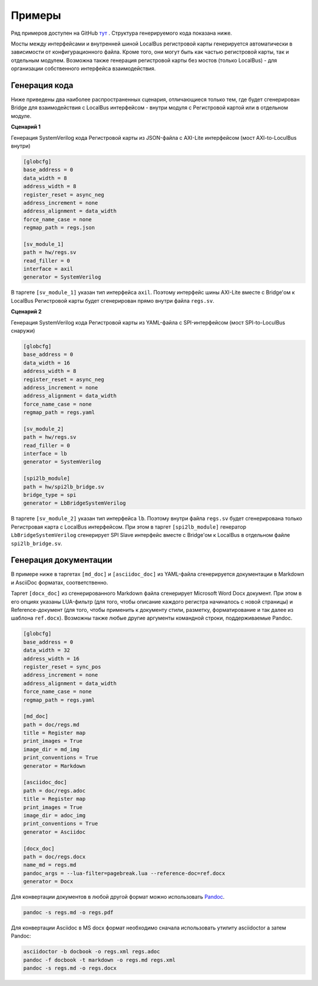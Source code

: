 .. _examples:

=======
Примеры
=======

Ряд примеров доступен на GitHub `тут <https://github.com/paulmsv/regmapGen/tree/master/examples>`_ .
Структура генерируемого кода показана ниже. 

.. image:: img/regmap_bridges.png
    :alt: regmapGen bridges
    :align: center

Мосты между интерфейсами и внутренней шиной LocalBus регистровой карты генерируется автоматически в зависимости от конфигурационного файла. Кроме того, они могут быть как частью регистровой карты, так и отдельным модулем. Возможна также генерация регистровой карты без мостов (только LocalBus) - для организации собственного интерфейса взаимодействия.

Генерация кода
--------------

Ниже приведены два наиболее распространенных сценария, отличающиеся только тем, где будет сгенерирован Bridge для взаимодействия с LocalBus интерфейсом - внутри модуля с Регистровой картой или в отдельном модуле.

**Сценарий 1**

Генерация SystemVerilog кода Регистровой карты из JSON-файла с AXI-Lite интерфейсом (мост AXI-to-LoculBus внутри)

.. code-block:: ini

    [globcfg]
    base_address = 0
    data_width = 8
    address_width = 8
    register_reset = async_neg
    address_increment = none
    address_alignment = data_width
    force_name_case = none
    regmap_path = regs.json

    [sv_module_1]
    path = hw/regs.sv
    read_filler = 0
    interface = axil
    generator = SystemVerilog

В таргете ``[sv_module_1]`` указан тип интерфейса ``axil``. Поэтому интерфейс шины AXI-Lite вместе с Bridge'ом к LocalBus Регистровой карты будет сгенерирован прямо внутри файла ``regs.sv``.

**Сценарий 2**

Генерация SystemVerilog кода Регистровой карты из YAML-файла с SPI-интерфейсом (мост SPI-to-LoculBus снаружи)

.. code-block:: ini

    [globcfg]
    base_address = 0
    data_width = 16
    address_width = 8
    register_reset = async_neg
    address_increment = none
    address_alignment = data_width
    force_name_case = none
    regmap_path = regs.yaml

    [sv_module_2]
    path = hw/regs.sv
    read_filler = 0
    interface = lb
    generator = SystemVerilog

    [spi2lb_module]
    path = hw/spi2lb_bridge.sv
    bridge_type = spi
    generator = LbBridgeSystemVerilog

В таргете ``[sv_module_2]`` указан тип интерфейса ``lb``. Поэтому внутри файла ``regs.sv`` будет сгенерирована только Регистровая карта с LocalBus интерфейсом. 
При этом в таргет ``[spi2lb_module]`` генератор ``LbBridgeSystemVerilog`` сгенерирует SPI Slave интерфейс вместе с Bridge'ом к LocalBus в отдельном файле ``spi2lb_bridge.sv``.

Генерация документации
----------------------

В примере ниже в таргетах ``[md_doc]`` и ``[asciidoc_doc]`` из YAML-файла сгенерируется документации в Markdown и AsciiDoc форматах, соответственно. 

Таргет ``[docx_doc]`` из сгенерированного Markdown файла сгенерирует Microsoft Word Docx документ. При этом в его опциях указаны LUA-фильтр (для того, чтобы описание каждого регистра начиналось с новой страницы) и Reference-документ (для того, чтобы применить к документу стили, разметку, форматирование и так далее из шаблона ``ref.docx``). Возможны также любые другие аргументы командной строки, поддерживаемые Pandoc.

.. code-block:: ini

    [globcfg]
    base_address = 0
    data_width = 32
    address_width = 16
    register_reset = sync_pos
    address_increment = none
    address_alignment = data_width
    force_name_case = none
    regmap_path = regs.yaml

    [md_doc]
    path = doc/regs.md
    title = Register map
    print_images = True
    image_dir = md_img
    print_conventions = True
    generator = Markdown

    [asciidoc_doc]
    path = doc/regs.adoc
    title = Register map
    print_images = True
    image_dir = adoc_img
    print_conventions = True
    generator = Asciidoc

    [docx_doc]
    path = doc/regs.docx
    name_md = regs.md
    pandoc_args = --lua-filter=pagebreak.lua --reference-doc=ref.docx
    generator = Docx

Для конвертации документов в любой другой формат можно использовать `Pandoc <https://pandoc.org/>`_.

.. code-block:: bash

    pandoc -s regs.md -o regs.pdf

Для конвертации Asciidoc в MS docx формат необходимо сначала использовать утилиту asciidoctor а затем Pandoc:

.. code-block:: bash

    asciidoctor -b docbook -o regs.xml regs.adoc
    pandoc -f docbook -t markdown -o regs.md regs.xml
    pandoc -s regs.md -o regs.docx